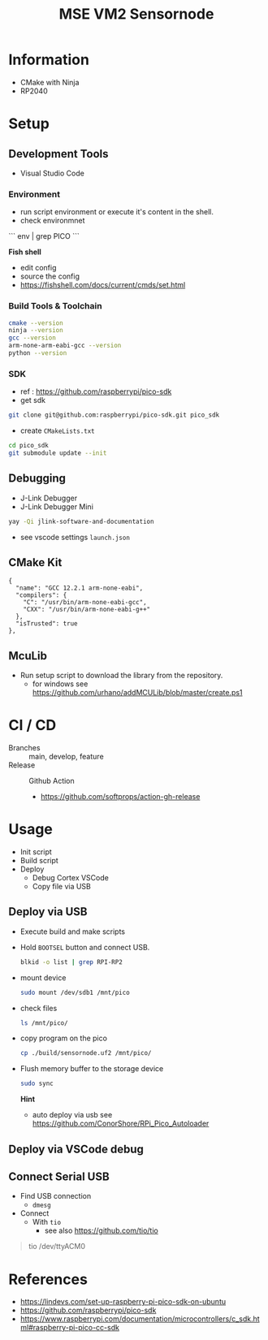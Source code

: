 #+TITLE: MSE VM2 Sensornode
:BUFFERSETTINGS:
#+STARTUP: overview noinlineimages nologstatesreversed ident hidestars hideblocks
:END:

* Information
- CMake with Ninja
- RP2040
* Setup
** Development Tools
- Visual Studio Code

*** Environment
- run script environment or execute it's content in the shell.
- check environmnet
```
env |  grep PICO
```

*Fish shell*
- edit config
- source the config
- https://fishshell.com/docs/current/cmds/set.html
*** Build Tools & Toolchain
#+begin_src sh :results none
  cmake --version
  ninja --version
  gcc --version
  arm-none-arm-eabi-gcc --version
  python --version
#+end_src
*** SDK
- ref : https://github.com/raspberrypi/pico-sdk
- get sdk
#+begin_src sh :eval no
  git clone git@github.com:raspberrypi/pico-sdk.git pico_sdk
#+end_src
- create =CMakeLists.txt=

#+begin_src sh :eval no
cd pico_sdk
git submodule update --init
#+end_src

** Debugging
- J-Link Debugger
- J-Link Debugger Mini
#+begin_src sh :results none
  yay -Qi jlink-software-and-documentation
#+end_src
- see vscode settings =launch.json=

** CMake Kit
#+begin_src
  {
    "name": "GCC 12.2.1 arm-none-eabi",
    "compilers": {
      "C": "/usr/bin/arm-none-eabi-gcc",
      "CXX": "/usr/bin/arm-none-eabi-g++"
    },
    "isTrusted": true
  },
#+end_src

** McuLib
- Run setup script to download the library from the repository.
  - for windows see https://github.com/urhano/addMCULib/blob/master/create.ps1

* CI / CD
- Branches :: main, develop, feature
- Release :: Github Action
  - https://github.com/softprops/action-gh-release
* Usage
- Init script
- Build script
- Deploy
  - Debug Cortex VSCode
  - Copy file via USB
** Deploy via USB
- Execute build and make scripts
- Hold =BOOTSEL= button and connect USB.
  #+begin_src sh
    blkid -o list | grep RPI-RP2
  #+end_src

#+RESULTS:
: /dev/sda1  vfat    RPI-RP2  (not mounted)  0009-A0CB

- mount device
  #+begin_src sh :eval no
    sudo mount /dev/sdb1 /mnt/pico
  #+end_src
- check files
  #+begin_src sh
    ls /mnt/pico/
  #+end_src

#+RESULTS:
| INDEX.HTM   |
| INFO_UF2.TXT |

- copy program on the pico
  #+begin_src sh
    cp ./build/sensornode.uf2 /mnt/pico/
  #+end_src
- Flush memory buffer to the storage device
  #+begin_src sh :eval no
    sudo sync
  #+end_src

  *Hint*
  - auto deploy via usb see https://github.com/ConorShore/RPi_Pico_Autoloader
** Deploy via VSCode debug
** Connect Serial USB
- Find USB connection
  - ~dmesg~
- Connect
  - With ~tio~
    - see also https://github.com/tio/tio
#+begin_quote sh
tio /dev/ttyACM0
#+end_quote
* References
- https://lindevs.com/set-up-raspberry-pi-pico-sdk-on-ubuntu
- https://github.com/raspberrypi/pico-sdk
- https://www.raspberrypi.com/documentation/microcontrollers/c_sdk.html#raspberry-pi-pico-cc-sdk
